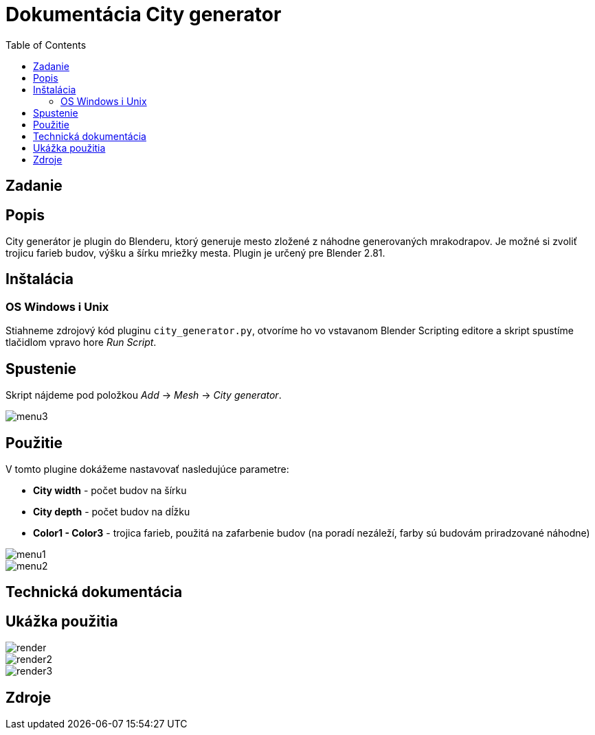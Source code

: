 = Dokumentácia City generator
:toc: 

== Zadanie

== Popis 
City generátor je plugin do Blenderu, ktorý generuje mesto zložené z náhodne 
generovaných mrakodrapov. 
Je možné si zvoliť trojicu farieb budov, výšku a šírku mriežky mesta.
Plugin je určený pre Blender 2.81.

== Inštalácia
=== OS Windows i Unix
Stiahneme zdrojový kód pluginu ```city_generator.py```, otvoríme ho vo vstavanom Blender Scripting editore
a skript spustíme tlačidlom vpravo hore _Run Script_.

== Spustenie 

Skript nájdeme pod položkou _Add_ -> _Mesh_ -> _City generator_.

image::./images/menu3.png[]

== Použitie

V tomto plugine dokážeme nastavovať nasledujúce parametre: 

- *City width* - počet budov na šírku

- *City depth* - počet budov na dĺžku

- *Color1 - Color3* - trojica farieb, použitá na zafarbenie budov (na poradí nezáleží, farby sú budovám priradzované náhodne)

image::./images/menu1.png[]

image::./images/menu2.png[]

== Technická dokumentácia

== Ukážka použitia

image::./images/render.png[]

image::./images/render2.png[]

image::./images/render3.png[]

== Zdroje


